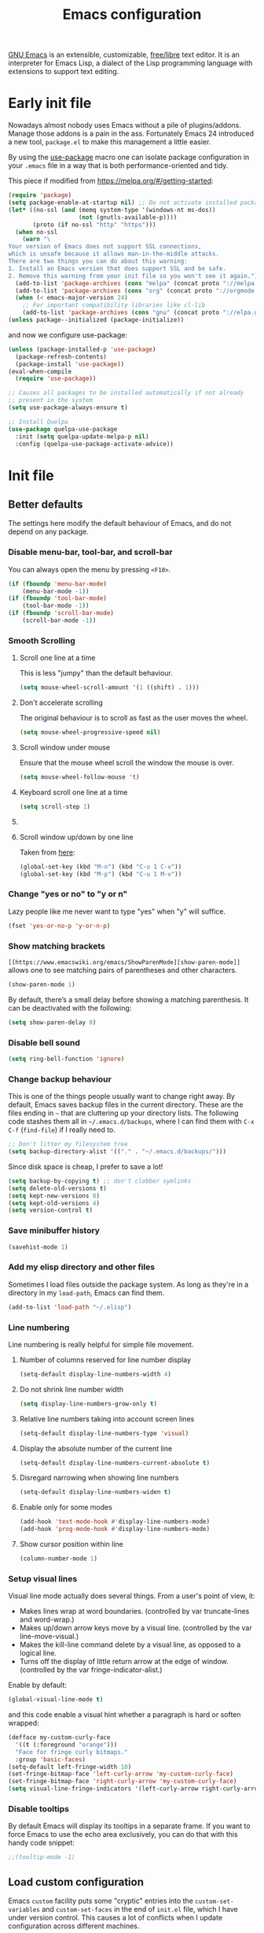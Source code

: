 #+title: Emacs configuration
#+property: header-args  :mkdirp yes
#+property: header-args+ :tangle-mode (identity #o444)
#+property: header-args+ :noweb yes

[[https://www.gnu.org/software/emacs/][GNU Emacs]] is an extensible, customizable, [[https://www.gnu.org/philosophy/free-sw.html][free/libre]] text editor. It is an interpreter for Emacs Lisp, a dialect of the Lisp programming language with extensions to support text editing.

* Early init file
:properties:
:header-args+: :tangle "emacs/.config/emacs/early-init.el"
:header-args+: :shebang ";; -*- mode: emacs-lisp -*-"
:end:

Nowadays almost nobody uses Emacs without a pile of plugins/addons. Manage those addons is a pain in the ass. Fortunately Emacs 24 introduced a new tool, =package.el= to make this management a little easier.

By using the [[https://github.com/jwiegley/use-package][use-package]] macro one can isolate package configuration in your =.emacs= file in a way that is both performance-oriented and tidy.

This piece if modified from https://melpa.org/#/getting-started:
#+begin_src emacs-lisp
(require 'package)
(setq package-enable-at-startup nil) ;; Do not activate installed packages when Emacs starts
(let* ((no-ssl (and (memq system-type '(windows-nt ms-dos))
                    (not (gnutls-available-p))))
       (proto (if no-ssl "http" "https")))
  (when no-ssl
    (warn "\
Your version of Emacs does not support SSL connections,
which is unsafe because it allows man-in-the-middle attacks.
There are two things you can do about this warning:
1. Install an Emacs version that does support SSL and be safe.
2. Remove this warning from your init file so you won't see it again."))
  (add-to-list 'package-archives (cons "melpa" (concat proto "://melpa.org/packages/")) t)
  (add-to-list 'package-archives (cons "org" (concat proto "://orgmode.org/elpa/")) t)
  (when (< emacs-major-version 24)
    ;; For important compatibility libraries like cl-lib
    (add-to-list 'package-archives (cons "gnu" (concat proto "://elpa.gnu.org/packages/")))))
(unless package--initialized (package-initialize))
#+end_src

and now we configure use-package:
#+begin_src emacs-lisp
(unless (package-installed-p 'use-package)
  (package-refresh-contents)
  (package-install 'use-package))
(eval-when-compile
  (require 'use-package))

;; Causes all packages to be installed automatically if not already
;; present in the system
(setq use-package-always-ensure t)

;; Install Quelpa
(use-package quelpa-use-package
  :init (setq quelpa-update-melpa-p nil)
  :config (quelpa-use-package-activate-advice))
#+end_src

* Init file
:properties:
:header-args+: :tangle "emacs/.config/emacs/init.el"
:header-args+: :shebang ";; -*- mode: emacs-lisp -*-"
:end:

** Better defaults

The settings here modify the default behaviour of Emacs, and do not depend on any package.

*** Disable menu-bar, tool-bar, and scroll-bar

You can always open the menu by pressing =<F10>=.

#+begin_src emacs-lisp
(if (fboundp 'menu-bar-mode)
    (menu-bar-mode -1))
(if (fboundp 'tool-bar-mode)
    (tool-bar-mode -1))
(if (fboundp 'scroll-bar-mode)
    (scroll-bar-mode -1))
#+end_src

*** Smooth Scrolling
**** Scroll one line at a time

This is less "jumpy" than the default behaviour.

#+begin_src emacs-lisp
(setq mouse-wheel-scroll-amount '(1 ((shift) . 1)))
#+end_src

**** Don't accelerate scrolling

The original behaviour is to scroll as fast as the user moves the wheel.

#+begin_src emacs-lisp
(setq mouse-wheel-progressive-speed nil)
#+end_src

**** Scroll window under mouse

Ensure that the mouse wheel scroll the window the mouse is over.

#+begin_src emacs-lisp
(setq mouse-wheel-follow-mouse 't)
#+end_src

**** Keyboard scroll one line at a time

#+begin_src emacs-lisp
(setq scroll-step 1)
#+end_src

**** COMMENT Keep cursor at same position when scrolling

#+begin_src emacs-lisp
(setq scroll-preserve-screen-position 1)
#+end_src

**** Scroll window up/down by one line

Taken from [[http://pragmaticemacs.com/emacs/scrolling-and-moving-by-line/][here]]:
#+begin_src emacs-lisp
(global-set-key (kbd "M-n") (kbd "C-u 1 C-v"))
(global-set-key (kbd "M-p") (kbd "C-u 1 M-v"))
#+end_src

*** Change "yes or no" to "y or n"

Lazy people like me never want to type "yes" when "y" will suffice.

#+begin_src emacs-lisp
(fset 'yes-or-no-p 'y-or-n-p)
#+end_src

*** Show matching brackets

=[[https://www.emacswiki.org/emacs/ShowParenMode][show-paren-mode]]= allows one to see matching pairs of parentheses and other characters. 
#+begin_src emacs-lisp
(show-paren-mode 1)
#+end_src

By default, there’s a small delay before showing a matching parenthesis. It can be deactivated with the following:
#+begin_src emacs-lisp
(setq show-paren-delay 0)
#+end_src

*** Disable bell sound

#+begin_src emacs-lisp
(setq ring-bell-function 'ignore)
#+end_src

*** Change backup behaviour

This is one of the things people usually want to change right away. By default, Emacs saves backup files in the current directory. These are the files ending in =~= that are cluttering up your directory lists. The following code stashes them all in =~/.emacs.d/backups=, where I can find them with =C-x C-f= (=find-file=) if I really need to.

#+begin_src emacs-lisp
;; Don't litter my filesystem tree
(setq backup-directory-alist '(("." . "~/.emacs.d/backups/")))
#+end_src

Since disk space is cheap, I prefer to save a lot!
#+begin_src emacs-lisp
(setq backup-by-copying t) ;; don't clobber symlinks
(setq delete-old-versions t)
(setq kept-new-versions 8)
(setq kept-old-versions 4)
(setq version-control t)
#+end_src

*** Save minibuffer history

#+begin_src emacs-lisp
(savehist-mode 1)
#+end_src

*** Add my elisp directory and other files

Sometimes I load files outside the package system. As long as they're in a directory in my =load-path=, Emacs can find them. 

#+begin_src emacs-lisp
(add-to-list 'load-path "~/.elisp")
#+end_src

*** Line numbering

Line numbering is really helpful for simple file movement.

**** Number of columns reserved for line number display

#+begin_src emacs-lisp
(setq-default display-line-numbers-width 4)
#+end_src

**** Do not shrink line number width

#+begin_src emacs-lisp
(setq display-line-numbers-grow-only t)
#+end_src

**** Relative line numbers taking into account screen lines

#+begin_src emacs-lisp
(setq-default display-line-numbers-type 'visual)
#+end_src

**** Display the absolute number of the current line

#+begin_src emacs-lisp
(setq-default display-line-numbers-current-absolute t)
#+end_src

**** Disregard narrowing when showing line numbers

#+begin_src emacs-lisp
(setq-default display-line-numbers-widen t)
#+end_src

**** Enable only for some modes

#+begin_src emacs-lisp
(add-hook 'text-mode-hook #'display-line-numbers-mode)
(add-hook 'prog-mode-hook #'display-line-numbers-mode)
#+end_src

**** Show cursor position within line

#+begin_src emacs-lisp
(column-number-mode 1)
#+end_src

*** Setup visual lines

Visual line mode actually does several things. From a user's point of view, it:
- Makes lines wrap at word boundaries. (controlled by var truncate-lines and word-wrap.)
- Makes up/down arrow keys move by a visual line. (controlled by the var line-move-visual.)
- Makes the kill-line command delete by a visual line, as opposed to a logical line.
- Turns off the display of little return arrow at the edge of window. (controlled by the var fringe-indicator-alist.)

Enable by default:
#+begin_src emacs-lisp
(global-visual-line-mode t)
#+end_src

and this code enable a visual hint whether a paragraph is hard or soften wrapped:
#+begin_src emacs-lisp
(defface my-custom-curly-face
  '((t (:foreground "orange")))
  "Face for fringe curly bitmaps."
  :group 'basic-faces)
(setq-default left-fringe-width 10)
(set-fringe-bitmap-face 'left-curly-arrow 'my-custom-curly-face)
(set-fringe-bitmap-face 'right-curly-arrow 'my-custom-curly-face)
(setq visual-line-fringe-indicators '(left-curly-arrow right-curly-arrow))
#+end_src

*** COMMENT Show trailing whitespace

Took this from [[https://gist.github.com/ymasory/3794723][here]].
#+begin_src emacs-lisp
;; Make carriage returns blue and tabs green
(custom-set-faces
 '(my-carriage-return-face ((((class color)) (:background "blue"))) t)
 '(my-tab-face ((((class color)) (:background "green"))) t))

;; Add custom font locks to all buffers and all files
(add-hook
 'font-lock-mode-hook
 (function
  (lambda ()
    (setq
     font-lock-keywords
     (append
      font-lock-keywords
      '(("\r" (0 'my-carriage-return-face t))
        ("\t" (0 'my-tab-face t))))))))

;; Make characters after column 80 purple
;(setq whitespace-style (quote (face trailing tab-mark lines-tail)))
(setq whitespace-style (quote (face trailing tab-mark)))
(add-hook 'prog-mode-hook 'whitespace-mode)
(add-hook 'text-mode-hook 'whitespace-mode)

;; Transform literal tabs into a right-pointing triangle
(setq
 whitespace-display-mappings ;; http://ergoemacs.org/emacs/whitespace-mode.html
 '(
   (tab-mark 9 [9654 9] [92 9])
   ;;others substitutions...
   ))
#+end_src

*** Disable tooltips

By default Emacs will display its tooltips in a separate frame. If you want to force Emacs to use the echo area exclusively, you can do that with this handy code snippet:
#+begin_src emacs-lisp
;;(tooltip-mode -1)
#+end_src

*** COMMENT Save Desktop

Desktop-Save mode is a global mode that automatically saves your Emacs session, so you can load it later and pick up exactly where you left Emacs last time. In practice, Desktop saves your session information and buffers to a file. Next time you start Emacs, you can load your session and have (almost) all your buffers available. The main benefit of Desktop is that it saves the hussle of reopening all the files you need and setting your windows the way you like them.

#+begin_src emacs-lisp
(desktop-save-mode)
;; Add variables to desktop saving
(add-to-list 'desktop-globals-to-save 'register-alist)
#+end_src

** Load custom configuration

Emacs =custom= facility puts some "cryptic" entries into the =custom-set-variables= and =custom-set-faces= in the end of =init.el= file, which I have under version control. This causes a lot of conflicts when I update configuration across different machines.

This code offloads the =custom-set-variables= to a separate file. This keeps your =init.el= neater and you have the option to gitignore your =custom.el= if you see fit.

#+begin_src emacs-lisp
(setq custom-file (expand-file-name "custom.el" user-emacs-directory))
(unless (file-exists-p custom-file)
  (write-region "" nil custom-file))

;;; Load custom file. Don't hide errors. Hide success message
(if (file-exists-p custom-file)
  (load custom-file nil t))
#+end_src

*** COMMENT Enable PATH within Emacs

With [[https://github.com/purcell/exec-path-from-shell][this]] package Emacs read =$PATH= from the shell:
#+begin_src emacs-lisp
(use-package exec-path-from-shell
  :config
  (progn
    (setq exec-path-from-shell-check-startup-files nil)
    (exec-path-from-shell-initialize)))
#+end_src

#+begin_src emacs-lisp

#+end_src

** Diminish minor modes

[[https://github.com/myrjola/diminish.el][diminish]] allows hiding or abbreviate minor mode display on the modeline:
#+begin_src emacs-lisp
(use-package diminish)
#+end_src

** Make Emacs discoverable

Emacs by default is built around this idea of discoverability. It is a self-documented editor. To see this, check =C-h ?=. 

However, after enabling a whole plethora of available packages you can get lost by the messiness of the enabled shortcuts. 

[[https://github.com/justbur/emacs-which-key][which-key]] is a minor mode for Emacs that displays the key bindings following your currently entered incomplete command (a prefix) in a popup. This provides a way to discover shortcuts globally.

#+begin_src emacs-lisp
(use-package which-key
  :init 
  (setq which-key-idle-delay 0.02)
  :diminish
  (which-key-mode . " ω ")
  :config 
  (which-key-mode)) ;; Decrease the delay for which-key buffer to popup
#+end_src

** Completion framework

Emacs uses completion mechanism in a variety of contexts: code, menus, commands, variables, functions, etc. Completion entails listing, sorting, filtering, previewing, and applying actions on selected items. [[https://emacs-helm.github.io/helm][Helm]] is an interactive interface for completion in Emacs.


#+begin_src emacs-lisp
(use-package helm
  :defer t
  :diminish 
  (helm-mode . " η ")
  :bind
  ("M-x" . helm-M-x)
  ("C-x r b" . helm-filtered-bookmarks)
  ("C-x C-f" . helm-find-files)
  ("C-x C-r" . helm-recentf)
  ("C-x C-b" . helm-mini)
  ("C-h a" . helm-apropos)
  ("M-y" . helm-show-kill-ring)
  :config
  (require 'helm-config)
  (setq helm-candidate-number-limit nil)
  
  ;; From https://gist.github.com/antifuchs/9238468
  (setq helm-idle-delay 0.0 ; update fast sources immediately (doesn't).
        helm-input-idle-delay 0.01  ; this actually updates things
                                    ; reeeelatively quickly.
        helm-yas-display-key-on-candidate t
        helm-quick-update t
        helm-M-x-requires-pattern nil
        helm-ff-skip-boring-files t)
  (helm-mode 1))
#+end_src

** Improve navigation

[[https://github.com/abo-abo/avy][Avy]] allows you to navigate to every visible portion of your Emacs (buffers & windows) with only a handful of keystrokes.

#+begin_src emacs-lisp
(use-package avy
  :bind
  ("C-;" . avy-goto-char-timer)
  ("M-g l" . 'avy-goto-line)
  ("M-g w" . 'avy-goto-word-1)
  :config
  (setq avy-background t))
#+end_src

** Templating

[[https://github.com/joaotavora/yasnippet][YASnippet]] is a nice templating system for Emacs.

#+begin_src emacs-lisp
(use-package yasnippet
  :init
  (yas-global-mode 1)
  :config
  (setq yas-snippet-dirs '("~/.yasnippet"))
  (define-key yas-minor-mode-map (kbd "<tab>") nil)
  (define-key yas-minor-mode-map (kbd "TAB") nil)
  (define-key yas-minor-mode-map (kbd "<C-tab>") 'yas-expand)
  (yas-reload-all))
#+end_src

** Git configuration

[[https://magit.vc/][Magit]] is a wonderful git interface for emacs.

#+begin_src emacs-lisp
(use-package magit
  :bind
  ("C-x g" . magit-status))

(use-package git-gutter-fringe
  :config
  (global-git-gutter-mode t))
#+end_src

** Programming/markup languages

In this section I try to setup some support for programming/markup languages, much like what is done by [[http://spacemacs.org/][Spacemacs]] layers.

The first thing to enable is [[https://github.com/flycheck/flycheck][flycheck]]:

#+begin_src emacs-lisp
(use-package flycheck
  :config
  (add-hook 'prog-mode-hook 'flycheck-mode))
#+end_src

also, enable =rainbow-delimiters=:
#+begin_src emacs-lisp
(use-package rainbow-delimiters
  :config
  (add-hook 'prog-mode-hook #'rainbow-delimiters-mode)
  (show-paren-mode 1))
#+end_src

*** Ruby
**** Enable enhanced ruby mode

Enhanced Ruby Mode replaces the emacs ruby mode that comes with ruby.

#+begin_src emacs-lisp
(use-package enh-ruby-mode
  :config
  (add-to-list 'auto-mode-alist '("\\(?:\\.rb\\|ru\\|rake\\|thor\\|jbuilder\\|gemspec\\|podspec\\|/\\(?:Gem\\|Rake\\|Cap\\|Thor\\|Vagrant\\|Guard\\|Pod\\)file\\)\\'" . enh-ruby-mode)))
#+end_src

**** Enable inferior Ruby

#+begin_src emacs-lisp
(use-package inf-ruby
  :config
  (add-hook 'enh-ruby-mode-hook 'inf-ruby-minor-mode)
  (setq inf-ruby-default-implementation "pry"))
#+end_src

**** Enable Rubocop

#+begin_src emacs-lisp
(use-package rubocop
  :config
  (add-hook 'ruby-mode-hook 'rubocop-mode))
#+end_src

**** Enable Robe

#+begin_src emacs-lisp
(use-package robe
  :config
  (add-hook 'enh-ruby-mode-hook 'robe-mode))
#+end_src

*** Haskell
**** Enable Haskell mode

#+begin_src emacs-lisp
(use-package haskell-mode
  :config
  (require 'haskell-interactive-mode)
  (require 'haskell-process)
  (add-hook 'haskell-mode-hook 'interactive-haskell-mode))
#+end_src

*** SageMath

[[https://github.com/sagemath/sage-shell-mode][This package]] enable to run [[http://www.sagemath.org/][SageMath]] within Emacs.

#+begin_src emacs-lisp
(use-package sage-shell-mode
  :config
  ;; Run SageMath by M-x run-sage instead of M-x sage-shell:run-sage
  (sage-shell:define-alias)

  ;; Turn on eldoc-mode in Sage terminal and in Sage source files
  (add-hook 'sage-shell-mode-hook #'eldoc-mode)
  (add-hook 'sage-shell:sage-mode-hook #'eldoc-mode))
#+end_src

For integration with Babel, install [[https://github.com/stakemori/ob-sagemath][ob-sagemath]]:
#+begin_src emacs-lisp
(use-package ob-sagemath)
#+end_src

*** R

#+begin_src emacs-lisp
(use-package ess)
#+end_src

*** LaTeX

#+begin_src emacs-lisp
(use-package tex
  :ensure auctex
  :mode ("\\.tex\\'" . latex-mode)
  :config
  (setq TeX-source-correlate-mode t)
  (setq TeX-source-correlate-method 'synctex)
  (setq TeX-auto-save t)

  (setq TeX-parse-self t)
  (setq TeX-save-query nil)
  (setq TeX-PDF-mode t) ;; pdf mode by default
  (setq reftex-plug-into-auctex t)
  (pdf-tools-install)
  (setq TeX-view-program-selection '((output-pdf "PDF Tools"))
	TeX-source-correlate-start-server t)
  ;; Update PDF buffers after successful LaTeX runs
  (add-hook 'TeX-after-compilation-finished-functions
	    #'TeX-revert-document-buffer)
  (add-hook 'LaTeX-mode-hook 'turn-on-reftex))
(use-package cdlatex)
(use-package helm-bibtex)
#+end_src

*** Bash

#+begin_src emacs-lisp
(setq sh-basic-offset 2)
#+end_src

*** Org

Install Org mode to use the last version instead of the version bundled with Emacs:

#+begin_src emacs-lisp
(quelpa '(org :url "https://code.orgmode.org/bzg/org-mode.git" :fetcher git
              :files ("lisp/*.el" "contrib/lisp/*.el" "doc/dir" "doc/*.texi") :upgrade nil))
;; (use-package org)

(with-eval-after-load 'org
  (require 'init-org))
#+end_src

** Pdf viewer

Use [[https://github.com/politza/pdf-tools][pdf-tools]] instead of DocView:
#+begin_src emacs-lisp
(use-package pdf-tools
  :config
  (pdf-tools-install)
  (setq-default pdf-view-display-size 'fit-width))
#+end_src

** Configure Wiki

My personal notes are structured as a kind of a wiki, organized using [[https://jblevins.org/projects/deft/][Deft]] and exported using Org publishing capabilities.

#+begin_src emacs-lisp
(use-package deft
  :bind
  ("<f12>" . deft)
  ("C-x C-g" . deft-find-file)
  :config
  (setq deft-directory "~/.wiki")
  (setq deft-default-extension "org")
  (setq deft-extensions '("org"))
  (setq deft-recursive t)
  (setq deft-use-filename-as-title nil)
  (setq deft-use-filter-string-for-filename nil)
  (setq deft-file-naming-rules '((noslash . "-")
				 (nospace . "-")
				 (case-fn . downcase)))
  (setq deft-text-mode 'org-mode)
  (setq deft-ignore-file-regexp "\\(?:index.org\\|sitemap.org\\)$")
  (setq deft-recursive-ignore-dir-regexp "\\(?:\\.\\|\\.\\.\\|capture\\|include\\)$"))
#+end_src

** Enhance user experience

In this section we use all the previously installed packages to make Emacs a joy to use!

*** Sane undo/redo

The =undo-tree-mode= replaces Emacs' undo system with a system that treats undo history as a branching tree of changes:

#+begin_src emacs-lisp
(use-package undo-tree
  :bind
  ("C-z" . undo)
  ("C-S-z" . redo)
  :config
  ;; Turn on everywhere
  (global-undo-tree-mode 1)
  ;; Each node in the tree should have a timestamp
  (setq undo-tree-visualizer-timestamps t)
  ;; Show a diff window displaying changes between undo nodes
  (setq undo-tree-visualizer-diff t))
#+end_src

*** Visualizing colors

#+begin_src emacs-lisp
(use-package rainbow-mode)
#+end_src

*** Custom Functions
**** Move text to scratch buffer

#+begin_src emacs-lisp
(defun move-region-to-other-window (start end)
  "Move selected text to other window"
  (interactive "r")
  (if (use-region-p)
      (let ((count (count-words-region start end)))
        (save-excursion
          (kill-region start end)
          (other-window 1)
          (yank)
          (newline))
        (other-window -1)
        (message "Moved %s words" count))
    (message "No region selected")))
#+end_src

**** Delete all other buffers

#+begin_src emacs-lisp
(defun vct:kill-other-buffers ()
  "Kill all buffers except the current one and *Messages* and *scratch* and *dashboard*"
  (interactive)
  (mapc 'kill-buffer (remove-if
                      (lambda (buf)
                        (or
                         (eq buf (current-buffer))
                         (member (buffer-name buf) '("*dashboard*" "*Messages*" "*scratch*"))))
                      (buffer-list)))
  (delete-other-windows))
#+end_src

** User interface
*** Download themes
**** Doom themes

#+begin_src emacs-lisp
(use-package doom-themes)
#+end_src

**** Spacemacs theme

#+begin_src emacs-lisp
(use-package spacemacs-theme
  :defer t
  :config
  (setq spacemacs-theme-org-height nil))
#+end_src

*** Set Dark/Light themes

#+begin_src emacs-lisp
;; In the case you want to use multiple themes
;; (defvar *vct-themes* '(doom-one doom-solarized-light spacemacs-dark spacemacs-light moe-dark moe-light tsdh-dark tsdh-light jbeans whiteboard))
(defvar *vct-themes* '(spacemacs-dark spacemacs-light tsdh-dark tsdh-light))
#+end_src

*** Loop over themes

#+begin_src emacs-lisp
(defvar *vct-current-theme-index* 0)

;; (add-hook 'after-make-frame-functions
;;  (lambda (frame)
;;    (select-frame frame)
;;    (if window-system
;;      (load-theme (elt *vct-themes* 0)))))
(when (display-graphic-p)
  (load-theme (elt *vct-themes* *vct-current-theme-index*) t)
  (setq *vct-current-theme-index* (1+ *vct-current-theme-index*)))

(defun vct-loop-over-theme (arg)
  (interactive)
  ;; Disable all custom enabled themes
  (mapcar #'disable-theme custom-enabled-themes)
  (let ((to-be-loaded (elt *vct-themes* (% *vct-current-theme-index* (length *vct-themes*)))))
    (message (format "Loading theme %s" to-be-loaded) )
    (load-theme to-be-loaded t))
  (setq *vct-current-theme-index*
        (let ((new-idx (+ arg *vct-current-theme-index*)))
          (if (< new-idx 0)
              (+ new-idx (+ 1 (length *vct-themes*)))
            new-idx))))
(defun vct-loop-over-forward () (interactive)(vct-loop-over-theme 1))
(defun vct-loop-over-backward () (interactive)(vct-loop-over-theme -1))

(global-set-key (kbd "<f6>") 'vct-loop-over-forward)
(global-set-key (kbd "S-<f6>") 'vct-loop-over-backward)
#+end_src

*** Create a hook for when theme changes

Taken from [[https://www.reddit.com/r/emacs/comments/4v7tcj/does_emacs_have_a_hook_for_when_the_theme_changes/][here]].

#+begin_src emacs-lisp
(defvar after-load-theme-hook nil
  "Hook run after a color theme is loaded using `load-theme'.")
(defadvice load-theme (after run-after-load-theme-hook activate)
  "Run `after-load-theme-hook'."
  (run-hooks 'after-load-theme-hook))
#+end_src

*** Fix Org bullets when changing theme

Taken from [[https://www.reddit.com/r/emacs/comments/906bnj/after_switching_the_custom_theme_leading_stars/][here]].

#+begin_src emacs-lisp
(add-hook 'after-load-theme-hook
	  (lambda ()
	    (save-current-buffer
	      (mapc (lambda (b)
		      (set-buffer b)
		      (when (equal major-mode 'org-mode)
                  (progn
                    (font-lock-fontify-buffer)
                    (set-face-attribute 'org-hide nil :foreground (face-attribute 'default :background)))))
		    (buffer-list)))))
#+end_src

*** Modeline

#+begin_src emacs-lisp
(use-package doom-modeline
  :config
  (setq doom-modeline-minor-modes nil)
  (setq doom-modeline-icon t)
  (doom-modeline-mode 1))
#+end_src

*** Dashboard

#+begin_src emacs-lisp
(use-package dashboard
  :config
  (dashboard-setup-startup-hook)
  ;; Set the banner
  (setq dashboard-startup-banner 'logo)
  (setq initial-buffer-choice (lambda () (get-buffer "*dashboard*"))))
#+end_src

* Org configuration
:properties:
:header-args+: :tangle "emacs/.elisp/init-org.el"
:end:

Org is so awesome it deserves a package itself:
#+begin_src emacs-lisp
;; package --- Summary
;;; configure org mode
;;; Commentary:
;; Configures org mode parameters

;;; Code:

<<org-conf>>

(message "configuring org-mode")
(provide 'init-org)
;;; init-org.el ends here
#+end_src

** General configuration
:properties:
:header-args+: :noweb-ref org-conf
:header-args+: :tangle no
:end:

*** Fix tag position

#+begin_src emacs-lisp
(setq org-tags-column 0)
#+end_src

*** Update timestamps

#+begin_src emacs-lisp
(setq-default org-display-custom-times t)
(setq org-time-stamp-custom-formats '("<%Y-%m-%d %a %H:%M>" . "<%Y-%m-%d %a %H:%M>"))

;; Automatic update of time-stamps
(setq time-stamp-active t)
(setq time-stamp-format "<%:y-%02m-%02d %3a %02H:%02M>")
(setq time-stamp-pattern "10/^#\\+modified: %%$")
(add-hook 'before-save-hook 'time-stamp) ;; Update timestamp on saving
#+end_src

*** Clean view

#+begin_src emacs-lisp
(add-hook 'org-mode-hook 'org-indent-mode)
#+end_src

*** Startup with LaTeX previews

#+begin_src emacs-lisp
(setq org-startup-with-latex-preview t)
#+end_src

*** Startup with inline image previews

#+begin_src emacs-lisp
(setq org-startup-with-inline-images t)
#+end_src

*** Folding symbol

#+begin_src emacs-lisp
(setq org-ellipsis "  ") ;; folding symbol
#+end_src

*** Bullets

#+begin_src emacs-lisp
(use-package org-bullets
  :config
  (setq org-bullets-bullet-list '("⚫" "⚫" "⚫" "⚫"))
  (add-hook 'org-mode-hook (lambda () (org-bullets-mode t))))
#+end_src

** LaTeX
:properties:
:header-args+: :noweb-ref org-conf
:header-args+: :tangle no
:end:

*** Quick insertion of LaTeX environment

#+begin_src emacs-lisp
(add-hook 'org-mode-hook 'turn-on-org-cdlatex)
#+end_src

*** LaTeX code syntax highlighting

#+begin_src emacs-lisp
(setq org-highlight-latex-and-related '(native latex script entities))
#+end_src

*** Fix fragment preview size

Solution from [[https://ipfs-sec.stackexchange.cloudflare-ipfs.com/emacs/A/question/3387.html][here]]:

#+begin_src emacs-lisp
(setq org-format-latex-options (plist-put org-format-latex-options :scale 2.0))

(defun update-org-latex-fragments ()
  (org-latex-preview '(4)) ;; Clear all fragments in the buffer
  (let ((text-scale-factor (expt text-scale-mode-step text-scale-mode-amount)))
    (plist-put org-format-latex-options :scale (* 2.3 text-scale-factor))
    ;; Print scale factor on *Messages* buffer
    (princ (plist-get org-format-latex-options :scale)))
  (org-latex-preview '(3))) ;; Display all fragments in the buffer

(add-hook 'org-mode-hook
	  (lambda ()
	    (add-hook 'text-scale-mode-hook
		      'update-org-latex-fragments nil 'make-it-local)))
#+end_src

*** Fix fragment preview numbering

In org-mode we can use LaTeX equations, and toggle an overlay that shows what the rendered equation will look like. However, each fragment is created in isolation, meaning that numbering is almost always wrong, and typically with each numbered equation starting with (1). [[http://kitchingroup.cheme.cmu.edu/blog/2016/11/07/Better-equation-numbering-in-LaTeX-fragments-in-org-mode/][This hack]], stolen from John Kitchin, solves this in a nice way for my purposes.

#+begin_src emacs-lisp
(require 'cl-lib)
(require 'cl)
(defun org-renumber-environment (orig-func &rest args)
  "Improve equation numbering"
  (let ((results '())
        (counter -1)
        (numberp))
    (setq results (loop for (begin . env) in
                        (org-element-map (org-element-parse-buffer) 'latex-environment
                          (lambda (env)
                            (cons
                             (org-element-property :begin env)
                             (org-element-property :value env))))
                        collect
                        (cond
                         ((and (string-match "\\\\begin{equation}" env)
                               (not (string-match "\\\\tag{" env)))
                          (incf counter)
                          (cons begin counter))
                         ((string-match "\\\\begin{align}" env)
                          (prog2
                              (incf counter)
                              (cons begin counter)
                            (with-temp-buffer
                              (insert env)
                              (goto-char (point-min))
                              ;; \\ is used for a new line. Each one leads to a number
                              (incf counter (count-matches "\\\\$"))
                              ;; unless there are nonumbers.
                              (goto-char (point-min))
                              (decf counter (count-matches "\\nonumber")))))
                         (t
                          (cons begin nil)))))
    (when (setq numberp (cdr (assoc (point) results)))
      (setf (car args)
            (concat
             (format "\\setcounter{equation}{%s}\n" numberp)
             (car args)))))
  (apply orig-func args))

(advice-add 'org-create-formula-image :around #'org-renumber-environment)
#+end_src

*** Fix fragment color

This code changes the color of the fragment based on the current theme.

#+begin_src emacs-lisp
(defun vct-update-org-latex-fragment-colors ()
  (org-latex-preview '(4))
  (setq org-format-latex-options (plist-put org-format-latex-options :foreground 'auto))
  (setq org-format-latex-options (plist-put org-format-latex-options :background 'auto))
  (org-latex-preview '(3)))

(add-hook 'org-mode-hook
	  (lambda ()
	    (add-hook 'after-load-theme-hook
		      'vct-update-org-latex-fragment-colors nil 'make-it-local)))
;; (add-hook 'after-load-theme-hook 'vct-update-org-latex-fragment-colors)
#+end_src

*** Automatic LaTeX fragment previewing toggle

This solution (found [[https://ivanaf.com/Automatic_Latex_Fragment_Toggling_in_org-mode.html][here]]) enables org-mode LaTeX preview images when the cursor is over the equation.
#+begin_src emacs-lisp
(defvar org-latex-fragment-last nil
  "Holds last fragment/environment you were on.")

(defun my/org-latex-fragment--get-current-latex-fragment ()
  "Return the overlay associated with the image under point."
  (car (--select (eq (overlay-get it 'org-overlay-type) 'org-latex-overlay) (overlays-at (point)))))

(defun my/org-in-latex-fragment-p ()
    "Return the point where the latex fragment begins, if inside
  a latex fragment. Else return false"
    (let* ((el (org-element-context))
           (el-type (car el)))
      (and (or (eq 'latex-fragment el-type) (eq 'latex-environment el-type))
          (org-element-property :begin el))))

(defun org-latex-fragment-toggle-auto ()
  ;; Wait for the s
  (interactive)
  (while-no-input
    (run-with-idle-timer 0.05 nil 'org-latex-fragment-toggle-helper)))

(defun org-latex-fragment-toggle-helper ()
    "Toggle a latex fragment image "
    (condition-case nil
        (and (eq 'org-mode major-mode)
             (let* ((begin (my/org-in-latex-fragment-p)))
               (cond
                ;; were on a fragment and now on a new fragment
                ((and
                  ;; fragment we were on
                  org-latex-fragment-last
                  ;; and are on a fragment now
                  begin
                  ;; but not on the last one this is a little tricky. as you edit the
                  ;; fragment, it is not equal to the last one. We use the begin
                  ;; property which is less likely to change for the comparison.
                  (not (= begin
                          org-latex-fragment-last)))
                 ;; go back to last one and put image back
                 (save-excursion
                   (goto-char org-latex-fragment-last)
                   (when (my/org-in-latex-fragment-p) (org-latex-preview))
                   ;; now remove current imagea
                   (goto-char begin)
                   (let ((ov (my/org-latex-fragment--get-current-latex-fragment)))
                     (when ov
                       (delete-overlay ov)))
                   ;; and save new fragment
                   (setq org-latex-fragment-last begin)))

                ;; were on a fragment and now are not on a fragment
                ((and
                  ;; not on a fragment now
                  (not begin)
                  ;; but we were on one
                  org-latex-fragment-last)
                 ;; put image back on
                 (save-excursion
                   (goto-char org-latex-fragment-last)
                   (when (my/org-in-latex-fragment-p)(org-latex-preview)))

                 ;; unset last fragment
                 (setq org-latex-fragment-last nil))

                ;; were not on a fragment, and now are
                ((and
                  ;; we were not one one
                  (not org-latex-fragment-last)
                  ;; but now we are
                  begin)
                 (save-excursion
                   (goto-char begin)
                   ;; remove image
                   (let ((ov (my/org-latex-fragment--get-current-latex-fragment)))
                     (when ov
                       (delete-overlay ov)))
                   (setq org-latex-fragment-last begin)))
                ;; else not on a fragment
                ((not begin)
                 (setq org-latex-fragment-last nil)))))
      (error nil)))

(add-hook 'post-command-hook 'org-latex-fragment-toggle-auto)
(setq org-latex-fragment-toggle-helper (byte-compile 'org-latex-fragment-toggle-helper))
(setq org-latex-fragment-toggle-auto (byte-compile 'org-latex-fragment-toggle-auto))
#+end_src

*** Citations

[[https://github.com/jkitchin/org-ref][org-ref]] is a set of org-mode modules for citations, cross-references, bibliographies in org-mode and useful bibtex tools.

#+begin_src emacs-lisp
(use-package org-ref)
#+end_src

** Babel
:properties:
:header-args+: :noweb-ref org-conf
:header-args+: :tangle no
:end:

*** Preserve leading whitespace on export

#+begin_src emacs-lisp
(setq org-src-preserve-indentation t)
#+end_src

*** Make TABS act natively on code blocks

#+begin_src emacs-lisp
(setq org-src-tab-acts-natively t)
#+end_src

*** Load languages

#+begin_src emacs-lisp
(setq haskell-process-type 'stack-ghci)
;;(use-package 'ob-crystal)

;; active Babel languages
(org-babel-do-load-languages
 'org-babel-load-languages
 '((shell . t)
   (R . t)
   (ruby . t)
   (C . t)
   (python . t)
   (fortran . t)
   (makefile . t)
   (sagemath . t)
   (haskell . t)
   ;; (crystal . t)
   (emacs-lisp . t)))
#+end_src

*** Do not ask for confirmation when executing code block

#+begin_src emacs-lisp
(setq org-confirm-babel-evaluate nil)
#+end_src

*** Default header arguments
**** Header for all languages

#+begin_src emacs-lisp
;; add default arguments to use when evaluating a source block
(add-to-list 'org-babel-default-header-args
             '(:noweb . "yes"))
#+end_src

**** R
#+begin_src emacs-lisp
;; (add-to-list 'org-babel-default-header-args:R '(:session . "org-R"))
;(add-to-list 'org-babel-default-header-args:R '(:results . "none"))

;; (add-to-list 'org-babel-default-header-args:R
;;             '((:width . 640) (:height . 640)))
#+end_src

**** SageMath

#+begin_src emacs-lisp
;; Ob-sagemath supports only evaluating with a session.
(setq org-babel-default-header-args:sage '((:session . "org-sage-session")
                                           (:results . "output")))

;; C-c c for asynchronous evaluating (only for SageMath code blocks).
(with-eval-after-load "org"
  (define-key org-mode-map (kbd "C-c c") 'ob-sagemath-execute-async))
#+end_src

**** Ruby

#+begin_src emacs-lisp
;; (setq org-babel-default-header-args:ruby org-babel-default-header-args)
(setq org-babel-default-header-args:ruby '((:session . "org-ruby-session")
                                           (:results . "output")))
#+end_src

** Async eval

#+begin_src emacs-lisp
(use-package ob-async)
#+end_src

* Snippets
** Org
:properties:
:header-args+: :tangle-mode (identity #o666)
:header-args+: :tangle no
:end:

*** Emacs-lisp code block

#+begin_src text :tangle "emacs/.yasnippet/org-mode/elisp_src_block"
# -*- mode: snippet -*-
# name: elisp
# key: <el
# --
,#+begin_src emacs-lisp
$0
,#+end_src
#+end_src

* COMMENT Org LaTeX classes
** Preprint/notes

#+begin_src emacs-lisp :tangle "emacs/.elisp/org-latex-class-preprint.el"
;; package --- Summary
;;; Setup LaTeX class for preprints
;;; Commentary:
;; Configures org mode parameters

;;; Code:
(unless (boundp 'org-latex-classes)
  (setq org-latex-classes nil))

(setq org-latex-with-hyperref nil)

(setq org-latex-image-default-width ".4\\linewidth")

(setq org-latex-listings 'minted
      org-latex-pdf-process
      '("pdflatex -shell-escape -interaction nonstopmode -output-directory %o %f"
        "pdflatex -shell-escape -interaction nonstopmode -output-directory %o %f"))

(add-to-list 'org-latex-classes
             '("preprint"
               "
\\pdfoutput=1 % To obtain pdf output rather than dvi when using `latex'
\\documentclass[10pt,a4paper]{article}
\\usepackage[margin=2cm]{geometry}
\\usepackage[]{babel} % Typographical rules for different languages
\\usepackage[utf8]{inputenc} % Translates from the chosen input encoding to LaTeX internal language
\\usepackage[T1]{fontenc} % Select font encoding
\\usepackage{ae,aecompl} % To solve fuzzy fonts on arXiv (https://arxiv.org/help/faq/texprobs)

\\usepackage{amsmath,amssymb,amsbsy,amsfonts,amsopn,amstext,amsthm} % AMS mathematical facilities

\\usepackage{graphicx} % Support for graphics
\\usepackage[dvipsnames]{xcolor} % Color extensions

\\usepackage{minted}
\\usemintedstyle{solarized-light}
%% \\mintedoptions

\\usepackage{mdframed}
\\surroundwithmdframed{minted}

%% Color choices from here:
%% https://tex.stackexchange.com/questions/100905/best-practice-for-hyperref-link-colours
\\newcommand\\vctshade{85}
\\colorlet{vctlinkcolor}{violet}
\\colorlet{vctcitecolor}{YellowOrange}
\\colorlet{vcturlcolor}{Aquamarine}

\\usepackage[%
  hyperindex,%
  breaklinks,%
  colorlinks = true,%
  linkcolor  = vctlinkcolor!\\vctshade!black,%
  citecolor  = vctcitecolor!\\vctshade!black,%
  urlcolor   = vcturlcolor!\\vctshade!black,%
]{hyperref} % Support for hypertext

\\usepackage[per-mode=symbol]{siunitx} % For using SI units
\\usepackage{float} % Improved interface for floating objects
\\usepackage{cancel} % To draw diagonal lines (\"cancel\" a term)

[NO-DEFAULT-PACKAGES]
[NO-PACKAGES]
[EXTRA]
"
  ("\\section{%s}" . "\\section*{%s}")
  ("\\subsection{%s}" . "\\subsection*{%s}")
  ("\\subsubsection{%s}" . "\\subsubsection*{%s}")
  ("\\paragraph{%s}" . "\\paragraph*{%s}")))

(message "Loading Org LaTeX class preprint")
(provide 'org-latex-class-preprint)
#+end_src

* COMMENT Inbox/Trash
:properties:
:header-args: :tangle no
:end:

I use to keep in this section code I'm testing and I dont want to put in the configuration file.
